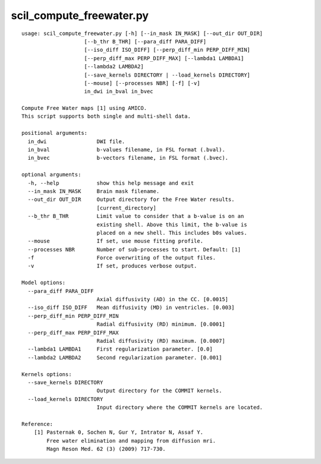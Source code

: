 scil_compute_freewater.py
==============

::

	usage: scil_compute_freewater.py [-h] [--in_mask IN_MASK] [--out_dir OUT_DIR]
	                    [--b_thr B_THR] [--para_diff PARA_DIFF]
	                    [--iso_diff ISO_DIFF] [--perp_diff_min PERP_DIFF_MIN]
	                    [--perp_diff_max PERP_DIFF_MAX] [--lambda1 LAMBDA1]
	                    [--lambda2 LAMBDA2]
	                    [--save_kernels DIRECTORY | --load_kernels DIRECTORY]
	                    [--mouse] [--processes NBR] [-f] [-v]
	                    in_dwi in_bval in_bvec
	
	Compute Free Water maps [1] using AMICO.
	This script supports both single and multi-shell data.
	
	positional arguments:
	  in_dwi                DWI file.
	  in_bval               b-values filename, in FSL format (.bval).
	  in_bvec               b-vectors filename, in FSL format (.bvec).
	
	optional arguments:
	  -h, --help            show this help message and exit
	  --in_mask IN_MASK     Brain mask filename.
	  --out_dir OUT_DIR     Output directory for the Free Water results.
	                        [current_directory]
	  --b_thr B_THR         Limit value to consider that a b-value is on an
	                        existing shell. Above this limit, the b-value is
	                        placed on a new shell. This includes b0s values.
	  --mouse               If set, use mouse fitting profile.
	  --processes NBR       Number of sub-processes to start. Default: [1]
	  -f                    Force overwriting of the output files.
	  -v                    If set, produces verbose output.
	
	Model options:
	  --para_diff PARA_DIFF
	                        Axial diffusivity (AD) in the CC. [0.0015]
	  --iso_diff ISO_DIFF   Mean diffusivity (MD) in ventricles. [0.003]
	  --perp_diff_min PERP_DIFF_MIN
	                        Radial diffusivity (RD) minimum. [0.0001]
	  --perp_diff_max PERP_DIFF_MAX
	                        Radial diffusivity (RD) maximum. [0.0007]
	  --lambda1 LAMBDA1     First regularization parameter. [0.0]
	  --lambda2 LAMBDA2     Second regularization parameter. [0.001]
	
	Kernels options:
	  --save_kernels DIRECTORY
	                        Output directory for the COMMIT kernels.
	  --load_kernels DIRECTORY
	                        Input directory where the COMMIT kernels are located.
	
	Reference:
	    [1] Pasternak 0, Sochen N, Gur Y, Intrator N, Assaf Y.
	        Free water elimination and mapping from diffusion mri.
	        Magn Reson Med. 62 (3) (2009) 717-730.
